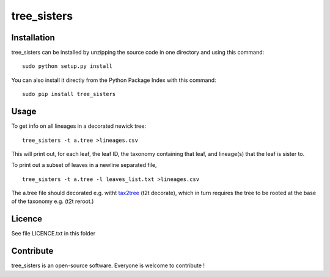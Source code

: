 tree_sisters
=================


Installation
--------------

tree_sisters can be installed by unzipping the source code in one directory and using this command: ::

    sudo python setup.py install

You can also install it directly from the Python Package Index with this command: ::

    sudo pip install tree_sisters

Usage
-----
To get info on all lineages in a decorated newick tree: ::

    tree_sisters -t a.tree >lineages.csv
    
This will print out, for each leaf, the leaf ID, the taxonomy containing that leaf, and lineage(s) that 
the leaf is sister to.

To print out a subset of leaves in a newline separated file, ::

    tree_sisters -t a.tree -l leaves_list.txt >lineages.csv

The a.tree file should decorated e.g. witht tax2tree_ (t2t decorate), which in turn requires the tree to be rooted 
at the base of the taxonomy e.g. (t2t reroot.)

.. _tax2tree: https://github.com/biocore/tax2tree

Licence
--------

See file LICENCE.txt in this folder


Contribute
-----------
tree_sisters is an open-source software. Everyone is welcome to contribute !
